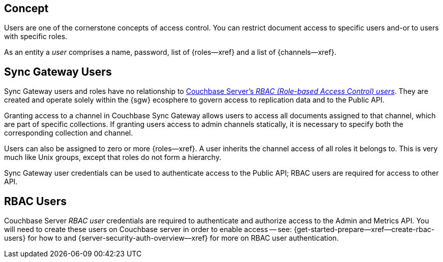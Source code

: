 // -- concept -- Users

== Concept

// tag::full[]
// tag::summary[]
Users are one of the cornerstone concepts of access control.
You can restrict document access to specific users and-or to users with specific roles.

// end::summary[]
// tag::body[]
As an entity a _user_ comprises a name, password, list of {roles--xref} and a list of {channels--xref}.

[#lbl-sgw-users]
== Sync Gateway Users

// tag::sgwuser[]
Sync Gateway users and roles have no relationship to <<lbl-rbac-users,Couchbase Server's _RBAC (Role-based Access Control) users_>>.
They are created and operate solely within the {sgw} ecosphere to govern access to replication data and to the Public API.

Granting access to a channel in Couchbase Sync Gateway allows users to access all documents assigned to that channel, which are part of specific collections. 
If granting users access to admin channels statically, it is necessary to specify both the corresponding collection and channel.

Users can also be assigned to zero or more {roles--xref}.
A user inherits the channel access of all roles it belongs to.
This is very much like Unix groups, except that roles do not form a hierarchy.

Sync Gateway user credentials can be used to authenticate access to the Public API; RBAC users are required for access to other API.
// end::sgwuser[]

[#lbl-rbac-users]
== RBAC Users
// tag::rbac[]
Couchbase Server _RBAC user_ credentials are required to authenticate and authorize access to the Admin and Metrics API.
You will need to create these users on Couchbase server in order to enable access -- see: {get-started-prepare--xref--create-rbac-users} for how to and {server-security-auth-overview--xref} for more on RBAC user authentication.

// end::rbac[]
// end::body[]
// end::full[]